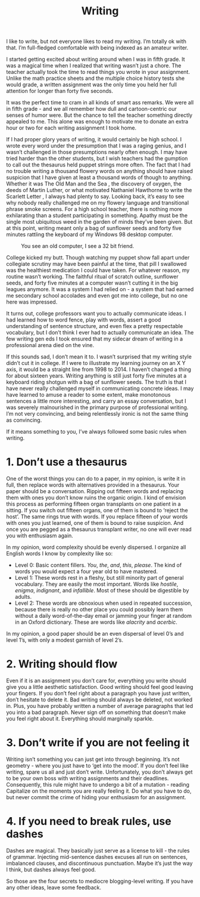 #+TITLE: Writing

I like to write, but not everyone likes to read my writing. I’m
totally ok with that. I’m full-fledged comfortable with being indexed
as an amateur writer.

I started getting excited about writing around when I was in fifth
grade. It was a magical time when I realized that writing wasn’t just
a chore. The teacher actually took the time to read things you wrote
in your assignment. Unlike the math practice sheets and the multiple
choice history tests she would grade, a written assignment was the
only time you held her full attention for longer than forty five
seconds.

It was the perfect time to cram in all kinds of smart ass remarks. We
were all in fifth grade - and we all remember how dull and
cartoon-centric our senses of humor were. But the chance to tell the
teacher something directly appealed to me. This alone was enough to
motivate me to donate an extra hour or two for each writing assignment
I took home.

If I had proper glory years of writing, it would certainly be high
school. I wrote every word under the presumption that I was a raging
genius, and I wasn’t challenged in those presumptions nearly often
enough. I may have tried harder than the other students, but I wish
teachers had the gumption to call out the thesaurus held puppet
strings more often. The fact that I had no trouble writing a thousand
flowery words on anything should have raised suspicion that I have
given at least a thousand words of though to anything. Whether it was
The Old Man and the Sea , the discovery of oxygen, the deeds of Martin
Luther, or what motivated Nathaniel Hawthorne to write the Scarlett
Letter , I always had plenty to say. Looking back, it’s easy to see
why nobody really challenged me on my flowery language and
transitional phrase smoke screens. For a high school teacher, there is
nothing more exhilarating than a student participating in
something. Apathy must be the single most ubiquitous weed in the
garden of minds they’ve been given. But at this point, writing meant
only a bag of sunflower seeds and forty five minutes rattling the
keyboard of my Windows 98 desktop computer.

#+CAPTION: You see an old computer, I see a 32 bit friend.
[[./images/desktop98.gif]]

College kicked my butt. Though watching my puppet show fall apart
under collegiate scrutiny may have been painful at the time, that pill
I swallowed was the healthiest medication I could have taken. For
whatever reason, my routine wasn’t working. The faithful ritual of
scratch outline, sunflower seeds, and forty five minutes at a computer
wasn’t cutting it in the big leagues anymore. It was a system I had
relied on - a system that had earned me secondary school accolades and
even got me into college, but no one here was impressed.

It turns out, college professors want you to actually communicate
ideas. I had learned how to word fence, play with words, assert a good
understanding of sentence structure, and even flex a pretty
respectable vocabulary, but I don’t think I ever had to actually
communicate an idea. The few writing gen eds I took ensured that my
sidecar dream of writing in a professional arena died on the vine.

If this sounds sad, I don’t mean it to. I wasn’t surprised that my
writing style didn’t cut it in college. If I were to illustrate my
learning journey on an X Y axis, it would be a straight line from 1998
to 2014. I haven’t changed a thing for about sixteen years. Writing
anything is still just forty five minutes at a keyboard riding shotgun
with a bag of sunflower seeds. The truth is that I have never really
challenged myself in communicating concrete ideas. I may have learned
to amuse a reader to some extent, make monotonous sentences a little
more interesting, and carry an essay conversation, but I was severely
malnourished in the primary purpose of professional writing. I’m not
very convincing, and being relentlessly ironic is not the same thing
as convincing.

If it means something to you, I’ve always followed some basic rules
when writing.

* 1. Don’t use a thesaurus

One of the worst things you can do to a paper, in my opinion, is write
it in full, then replace words with alternatives provided in a
thesaurus. Your paper should be a conversation. Ripping out fifteen
words and replacing them with ones you don’t know ruins the organic
origin. I kind of envision this process as performing fifteen organ
transplants on one patient in a sitting. If you switch out fifteen
organs, one of them is bound to ‘reject the host’. The same rings true
with words. If you replace fifteen of your words with ones you just
learned, one of them is bound to raise suspicion. And once you are
pegged as a thesaurus transplant writer, no one will ever read you
with enthusiasm again.

In my opinion, word complexity should be evenly dispersed. I organize
all English words I know by complexity like so:

- Level 0: Basic content fillers. /You/, /the/, /and/, /this/,
  /please/. The kind of words you would expect a four year old to have
  mastered.
- Level 1: These words rest in a fleshy, but still minority part of
  general vocabulary. They are easily the most important. Words like
  /hostile/, /enigma/, /indignant/, and /infallible/. Most of these
  should be digestible by adults.
- Level 2: These words are obnoxious when used in repeated succession,
  because there is really no other place you could possibly learn them
  without a daily word-of-the-day email or jamming your finger at
  random in an Oxford dictionary. These are words like /alacrity/ and
  /acerbic/.

In my opinion, a good paper should be an even dispersal of level 0’s
and level 1’s, with only a modest garnish of level 2’s.

* 2. Writing should flow

Even if it is an assignment you don’t care for, everything you write
should give you a little aesthetic satisfaction. Good writing should
feel good leaving your fingers. If you don’t feel right about a
paragraph you have just written, don’t hesitate to delete it. Bad
writing should always be deleted, not worked in. Plus, you have
probably written a number of average paragraphs that led you into a
bad paragraph. Never sign off on something that doesn’t make you feel
right about it. Everything should marginally sparkle.

* 3. Don’t write if you are not feeling it

Writing isn’t something you can just get into through beginning. It’s
not geometry - where you just have to ‘get into the mood’. If you
don’t feel like writing, spare us all and just don’t
write. Unfortunately, you don’t always get to be your own boss with
writing assignments and their deadlines. Consequently, this rule might
have to undergo a bit of a mutation - reading Capitalize on the
moments you are really feeling it. Do what you have to do, but never
commit the crime of hiding your enthusiasm for an assignment.

* 4. If you need to break rules, use dashes

Dashes are magical. They basically just serve as a license to kill -
the rules of grammar. Injecting mid-sentence dashes excuses all run on
sentences, imbalanced clauses, and discontinuous punctuation. Maybe
it’s just the way I think, but dashes always feel good.

So those are the four secrets to mediocre blogging-level writing. If
you have any other ideas, leave some feedback.

